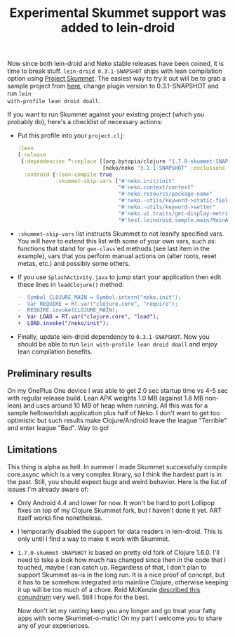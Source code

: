 #+title: Experimental Skummet support was added to lein-droid
#+tags: lein-droid skummet
#+post-type: news
#+OPTIONS: toc:nil author:nil

Now since both lein-droid and Neko stable releases have been coined, it is time
to break stuff. =lein-droid 0.3.1-SNAPSHOT= ships with lean compilation option
using [[http://clojure-android.info/blog/2014/08/12/gsoc-2014-skummet-alpha1/][Project Skummet]]. The easiest way to try it out will be to grab a sample
project from [[https://github.com/clojure-android/lein-droid/tree/skummet/sample][here]], change plugin version to 0.3.1-SNAPSHOT and run =lein
with-profile lean droid doall=.

#+readmore

If you want to run Skummet against your existing project (which you probably
do), here's a checklist of necessary actions:

- Put this profile into your =project.clj=:

  #+BEGIN_SRC clojure
:lean
[:release
 {:dependencies ^:replace [[org.bytopia/clojure "1.7.0-skummet-SNAPSHOT" :use-resources true]
                           [neko/neko "3.1.1-SNAPSHOT" :exclusions [[org.clojure-android/clojure]]]]
  :android {:lean-compile true
            :skummet-skip-vars ["#'neko.init/init"
                                "#'neko.context/context"
                                "#'neko.resource/package-name"
                                "#'neko.-utils/keyword->static-field"
                                "#'neko.-utils/keyword->setter"
                                "#'neko.ui.traits/get-display-metrics"
                                "#'test.leindroid.sample.main/MainActivity-onCreate"]}}]
  #+END_SRC

- =:skummet-skip-vars= list instructs Skummet to not leanify specified vars. You
  will have to extend this list with some of your own vars, such as: functions
  that stand for =gen-class='ed methods (see last item in the example), vars
  that you perform manual actions on (alter roots, reset metas, etc.) and
  possibly some others.

- If you use =SplashActivity.java= to jump start your application then edit
  these lines in =loadClojure()= method:

  #+BEGIN_SRC diff
-  Symbol CLOJURE_MAIN = Symbol.intern("neko.init");
-  Var REQUIRE = RT.var("clojure.core", "require");
-  REQUIRE.invoke(CLOJURE_MAIN);
+  Var LOAD = RT.var("clojure.core", "load");
+  LOAD.invoke("/neko/init");
  #+END_SRC

- Finally, update lein-droid dependency to =0.3.1-SNAPSHOT=. Now you should be
  able to run =lein with-profile lean droid doall= and enjoy lean compilation
  benefits.

** Preliminary results

   On my OnePlus One device I was able to get 2.0 sec startup time vs 4-5 sec
   with regular release build. Lean APK weights 1.0 MB (against 1.8 MB non-lean)
   and uses around 10 MB of heap when running. All this was for a sample
   helloworldish application plus half of Neko. I don't want to get too
   optimistic but such results make Clojure/Android leave the league "Terrible"
   and enter league "Bad". Way to go!

** Limitations

   This thing is alpha as hell. In summer I made Skummet successfully compile
   core.async which is a very complex library, so I think the hardest part is in
   the past. Still, you should expect bugs and weird behavior. Here is the list
   of issues I'm already aware of:

- Only Android 4.4 and lower for now. It won't be hard to port Lollipop fixes on
  top of my Clojure Skummet fork, but I haven't done it yet. ART itself works
  fine nonetheless.
- I temporarily disabled the support for data readers in lein-droid. This is
  only until I find a way to make it work with Skummet.
- =1.7.0-skummet-SNAPSHOT= is based on pretty old fork of Clojure 1.6.0. I'll
  need to take a look how much has changed since then in the code that I
  touched, maybe I can catch up. Regardless of that, I don't plan to support
  Skummet as-is in the long run. It is a nice proof of concept, but it has to be
  somehow integrated into mainline Clojure, otherwise keeping it up will be too
  much of a chore. Reid McKenzie [[http://www.arrdem.com/2014/12/11/oxcart_going_forwards/][described this conundrum]] very well. Still I
  hope for the best.


  Now don't let my ranting keep you any longer and go treat your fatty apps with
  some Skummet-o-matic! On my part I welcome you to share any of your
  experiences.

